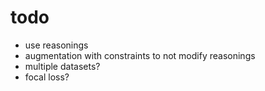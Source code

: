 * todo 

- use reasonings
- augmentation with constraints to not modify reasonings
- multiple datasets?
- focal loss?
